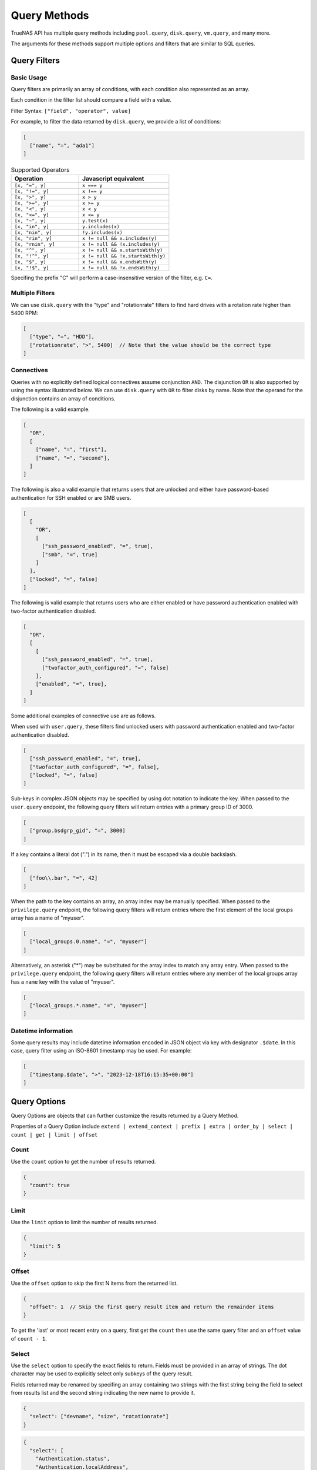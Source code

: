 Query Methods
=============

TrueNAS API has multiple query methods including ``pool.query``, ``disk.query``, ``vm.query``, and many more.

The arguments for these methods support multiple options and filters that are similar to SQL queries.

Query Filters
-------------

Basic Usage
^^^^^^^^^^^

Query filters are primarily an array of conditions, with each condition also represented as an array.

Each condition in the filter list should compare a field with a value.

Filter Syntax: ``["field", "operator", value]``

For example, to filter the data returned by ``disk.query``, we provide a list of conditions:

.. code:: javascript

    [
      ["name", "=", "ada1"]
    ]


.. list-table:: Supported Operators
   :header-rows: 1
   :widths: 30 40

   * - Operation
     - Javascript equivalent
   * - ``[x, "=", y]``
     - ``x === y``
   * - ``[x, "!=", y]``
     - ``x !== y``
   * - ``[x, ">", y]``
     - ``x > y``
   * - ``[x, ">=", y]``
     - ``x >= y``
   * - ``[x, "<", y]``
     - ``x < y``
   * - ``[x, "<=", y]``
     - ``x <= y``
   * - ``[x, "~", y]``
     - ``y.test(x)``
   * - ``[x, "in", y]``
     - ``y.includes(x)``
   * - ``[x, "nin", y]``
     - ``!y.includes(x)``
   * - ``[x, "rin", y]``
     - ``x != null && x.includes(y)``
   * - ``[x, "rnin", y]``
     - ``x != null && !x.includes(y)``
   * - ``[x, "^", y]``
     - ``x != null && x.startsWith(y)``
   * - ``[x, "!^", y]``
     - ``x != null && !x.startsWith(y)``
   * - ``[x, "$", y]``
     - ``x != null && x.endsWith(y)``
   * - ``[x, "!$", y]``
     - ``x != null && !x.endsWith(y)``

Specifing the prefix "C" will perform a case-insensitive version of the filter, e.g. ``C=``.

Multiple Filters
^^^^^^^^^^^^^^^^

We can use ``disk.query`` with the "type" and "rotationrate" filters to find hard drives with a rotation rate higher than 5400 RPM:

.. code:: javascript

    [
      ["type", "=", "HDD"],
      ["rotationrate", ">", 5400]  // Note that the value should be the correct type
    ]


Connectives
^^^^^^^^^^^

Queries with no explicitly defined logical connectives assume conjunction ``AND``. The disjunction ``OR`` is also supported by using the syntax illustrated below. We can use ``disk.query`` with ``OR`` to filter disks by name. Note that the operand for the disjunction contains an array of conditions.

The following is a valid example.

.. code:: javascript

    [
      "OR",
      [
        ["name", "=", "first"],
        ["name", "=", "second"],
      ]
    ]

The following is also a valid example that returns users that are unlocked and either have password-based authentication for SSH enabled or are SMB users.

.. code:: javascript

    [
      [
        "OR",
        [
          ["ssh_password_enabled", "=", true],
          ["smb", "=", true]
        ]
      ],
      ["locked", "=", false]
    ]

The following is valid example that returns users who are either enabled or have password authentication enabled with two-factor authentication disabled.

.. code:: javascript

    [
      "OR",
      [
        [
          ["ssh_password_enabled", "=", true],
          ["twofactor_auth_configured", "=", false]
        ],
        ["enabled", "=", true],
      ]
    ]

Some additional examples of connective use are as follows.

When used with ``user.query``, these filters find unlocked users with password authentication enabled and two-factor authentication disabled.

.. code:: javascript

    [
      ["ssh_password_enabled", "=", true],
      ["twofactor_auth_configured", "=", false],
      ["locked", "=", false]
    ]

Sub-keys in complex JSON objects may be specified by using dot notation to indicate the key. When passed to the ``user.query`` endpoint, the following query filters will return entries with a primary group ID of 3000.

.. code:: javascript

    [
      ["group.bsdgrp_gid", "=", 3000]
    ]

If a key contains a literal dot (".") in its name, then it must be escaped via a double backslash.

.. code:: javascript

    [
      ["foo\\.bar", "=", 42]
    ]

When the path to the key contains an array, an array index may be manually specified. When passed to the ``privilege.query`` endpoint, the following query filters
will return entries where the first element of the local groups array has a name of "myuser".

.. code:: javascript

    [
      ["local_groups.0.name", "=", "myuser"]
    ]

Alternatively, an asterisk ("*") may be substituted for the array index to match any array entry. When passed to the ``privilege.query`` endpoint, the following query filters will return entries where any member of the local groups array has a ``name`` key with the value of "myuser".

.. code:: javascript

    [
      ["local_groups.*.name", "=", "myuser"]
    ]


Datetime information
^^^^^^^^^^^^^^^^^^^^

Some query results may include datetime information encoded in JSON object via
key with designator ``.$date``. In this case, query filter using an ISO-8601
timestamp may be used. For example:

.. code:: javascript

    [
      ["timestamp.$date", ">", "2023-12-18T16:15:35+00:00"]
    ]


Query Options
-------------

Query Options are objects that can further customize the results returned by a Query Method.

Properties of a Query Option include ``extend | extend_context | prefix | extra | order_by | select | count | get | limit | offset``

Count
^^^^^

Use the ``count`` option to get the number of results returned.

.. code:: javascript

    {
      "count": true
    }


Limit
^^^^^

Use the ``limit`` option to limit the number of results returned.

.. code:: javascript

    {
      "limit": 5
    }


Offset
^^^^^^

Use the ``offset`` option to skip the first N items from the returned list.

.. code:: javascript

    {
      "offset": 1  // Skip the first query result item and return the remainder items
    }

To get the 'last' or most recent entry on a query, first get the ``count`` then use the same query filter and an ``offset``
value of ``count - 1``.

Select
^^^^^^

Use the ``select`` option to specify the exact fields to return. Fields must be provided in an array of strings. The dot character may be used to explicitly select only subkeys of the query result.

Fields returned may be renamed by specifing an array containing two strings with the first string being the field to select from results list and the second string indicating the new name to provide it.

.. code:: javascript

    {
      "select": ["devname", "size", "rotationrate"]
    }


.. code:: javascript

    {
      "select": [
        "Authentication.status",
        "Authentication.localAddress",
        "Authentication.clientAccount"
      ]
    }


.. code:: javascript

    {
      "select": [
        ["Authentication.status", "status"],
        ["Authentication.localAddress", "address"],
        ["Authentication.clientAccount", "username"]
      ]
    }


Order By
^^^^^^^^

Use the ``order_by`` option to specify which field determines the sort order. Fields must be provided in an
array of strings.

The following prefixes may be applied to the field name:

* ``-`` reverse sort direction.
* ``nulls_first:`` place any NULL values at head of results list.
* ``nulls_last:`` place any NULL values at tail of results list.


.. code:: javascript

    {
      "order_by": ["size", "-devname", "nulls_first:-expiretime"]
    }


SQL Statements Translated Into Filters and Options
--------------------------------------------------

NOTE: These are examples of syntax translation. They are not intended to be executed on the TrueNAS server.

Example 1
^^^^^^^^^

.. code-block:: sql

    SELECT * FROM table;


.. code-block:: javascript
    :caption: query-filters

    []


.. code-block:: javascript
    :caption: query-options

    {}

Example 2
^^^^^^^^^

.. code-block:: sql

    SELECT username,uid FROM table WHERE builtin=FALSE ORDER BY -uid;


.. code-block:: javascript
    :caption: query-filters

    [
      ["builtin", "=", false],
    ]


.. code-block:: javascript
    :caption: query-options

    {
      "select": [
        "username",
        "uid"
      ],
      "order_by": [
        "-uid"
      ]
    }

Example 3
^^^^^^^^^

.. code-block:: sql

    SELECT username AS locked_user,uid FROM table WHERE builtin=FALSE AND locked=TRUE;


.. code-block:: javascript
    :caption: query-filters

    [
      ["builtin", "=", false],
      ["locked", "=", true]
    ]


.. code-block:: javascript
    :caption: query-options

    {
      "select": [
        [
          "username",
          "locked_user"
        ],
        "uid"
      ],
    }

Example 4
^^^^^^^^^

.. code-block:: sql

    SELECT username FROM table WHERE builtin=False OR (locked=FALSE AND ssh=TRUE);


.. code-block:: javascript
    :caption: query-filters

    [
      [
        "OR",
        [
          ["builtin", "=", false],
          [
            ["locked", "=", false],
            ["ssh", "=", true]
          ]
        ]
      ],
    ]


.. code-block:: javascript
    :caption: query-options

    {
      "select": [
        "username"
      ],
    }
